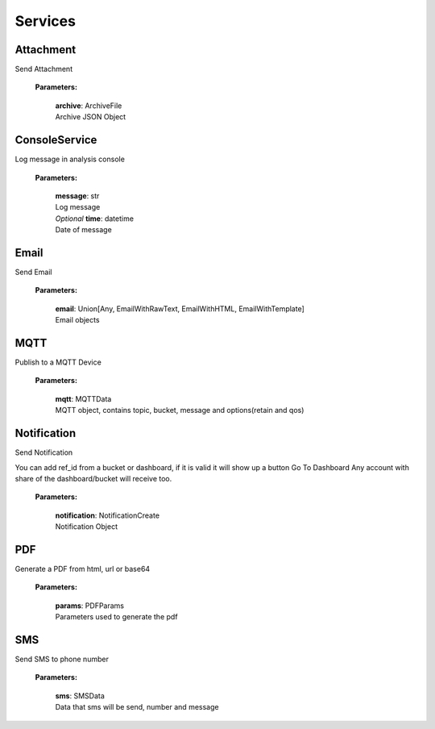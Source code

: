 Services
=========

==============
**Attachment**
==============

Send Attachment

    **Parameters:**

        | **archive**: ArchiveFile
        | Archive JSON Object

.. code-block::
    :caption: **Example:**

            from tagoio_sdk.modules.Services.Services import Services
            Attachment = Services({"token": "cd48a6ea-1a36-4908-93e3-81be397b4989111"}).Attachment

            Attachment.upload(
                {
                    "name": "Test",
                    "content": "base64",
                    "type": "Test",
                }
            )

==================
**ConsoleService**
==================

Log message in analysis console

    **Parameters:**

        | **message**: str
        | Log message

        | *Optional* **time**: datetime
        | Date of message

.. code-block::
    :caption: **Example:**

            from tagoio_sdk.modules.Services.Services import Services
            console = Services({"token": "cd48a6ea-1a36-4908-93e3-81be397b4989111"}).console
            console.log(
                {
                    "message": "Test",
                }
            )

=========
**Email**
=========

Send Email

    **Parameters:**

        | **email**: Union[Any, EmailWithRawText, EmailWithHTML, EmailWithTemplate]
        | Email objects

.. code-block::
    :caption: **Example:**

            from tagoio_sdk.modules.Services.Services import Services
            email = Services({"token": "cd48a6ea-1a36-4908-93e3-81be397b4989111"}).email
            email.send(
                {
                    "to": "myclien@tago.io",
                    "subject": "Test Subject",
                }
            )

========
**MQTT**
========

Publish to a MQTT Device

    **Parameters:**

        | **mqtt**: MQTTData
        | MQTT object, contains topic, bucket, message and options(retain and qos)


.. code-block::
    :caption: **Example:**

            from tagoio_sdk.modules.Services.Services import Services
            mqtt = Services({"token": "cd48a6ea-1a36-4908-93e3-81be397b4989111"}).MQTT

            mqtt.publish(
                {
                    "bucket": "62756963c5b6db0013f1fc83",
                    "message": "hi",
                    "topic": "teste/TEMPERATURE",
                    "options": {"qos": 0, "retain": False},
                }
            )

================
**Notification**
================

Send Notification

You can add ref_id from a bucket or dashboard, if it is valid it will show up a button Go To
Dashboard Any account with share of the dashboard/bucket will receive too.

    **Parameters:**

        | **notification**: NotificationCreate
        | Notification Object


.. code-block::
    :caption: **Example:**

            from tagoio_sdk.modules.Services.Services import Services
            notification = Services({"token": "cd48a6ea-1a36-4908-93e3-81be397b4989111"}).Notification

            notification.send(
                {

                }
            )

=======
**PDF**
=======

Generate a PDF from html, url or base64

    **Parameters:**

        | **params**: PDFParams
        | Parameters used to generate the pdf

.. code-block::
    :caption: **Example:**

            from tagoio_sdk.modules.Services.Services import Services
            pdf = Services({"token": "cd48a6ea-1a36-4908-93e3-81be397b4989111"}).PDF

            pdf.publish(
                {

                }
            )

=======
**SMS**
=======

Send SMS to phone number

    **Parameters:**

        | **sms**: SMSData
        | Data that sms will be send, number and message

.. code-block::
    :caption: **Example:**

            from tagoio_sdk.modules.Services.Services import Services
            sms = Services({"token": "cd48a6ea-1a36-4908-93e3-81be397b4989111"}).sms

            sms.send(
                {
                    "to": "434434434434",
                    "message": "Test",
                }
            )




